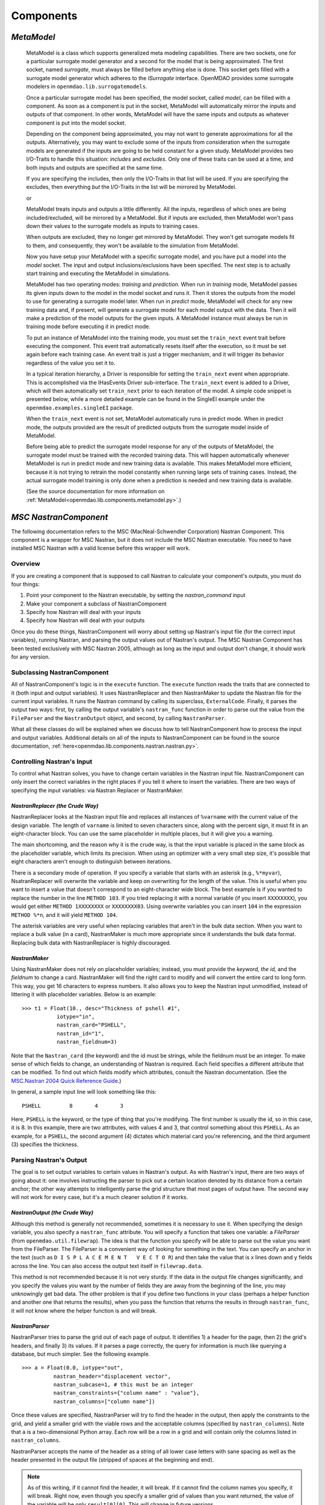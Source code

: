 
.. index:: Components

.. _Components:

Components
==========

.. index:: MetaModel

.. _MetaModel:

*MetaModel*
~~~~~~~~~~~

    MetaModel is a class which supports generalized meta modeling capabilities. There are two 
    sockets, one for a particular surrogate model generator and a second for the 
    model that is being approximated. The first socket, named `surrogate`, must 
    always be filled before anything else is done. This socket gets filled with 
    a surrogate model generator which adheres to the `ISurrogate` interface. 
    OpenMDAO provides some surrogate modelers in ``openmdao.lib.surrogatemodels``. 
    
    .. testcode:: MetaModel_sockets
        
        from openmdao.main.api import Assembly
        from openmdao.lib.api import MetaModel
        from openmdao.lib.surrogatemodels.kriging_surrogate import KrigingSurrogate
        
        class Simulation(Assembly):
            def __init__(self): 
                super(Simulation,self).__init__(self)
                
                self.add('meta_model',MetaModel())
                self.meta_model.surrogate = KrigingSurrogate()
        
    Once a particular surrogate model has been specified, the model socket, called 
    `model`, can be filled with a component. As soon as a component is put in the
    socket, MetaModel will automatically mirror the inputs and outputs of that 
    component. In other words, MetaModel will have the same inputs and 
    outputs as whatever component is put into the model socket. 
    
    .. testcode:: MetaModel_model
        
        from openmdao.main.api import Assembly
        from openmdao.lib.api import MetaModel
        from openmdao.lib.surrogatemodels.kriging_surrogate import KrigingSurrogate
        from openmdao.examples.singleEI.branin_component import BraninComponent
        
        class Simulation(Assembly):
            def __init__(self): 
                super(Simulation,self).__init__(self)
                
                self.add('meta_model',MetaModel())
                self.meta_model.surrogate = KrigingSurrogate()
        
                #component has two inputs: x,y
                self.meta_model.model = BraninComponent()
                
                #meta_model now has two inputs: x,y
                self.meta_model.x = 9
                self.meta_model.y = 9

        
    Depending on the component being approximated, you may not want to generate 
    approximations for all the outputs. Alternatively, you may want to exclude some 
    of the inputs from consideration when the surrogate models are generated
    if the inputs are going to be held constant for a given study. MetaModel
    provides two I/O-Traits to handle this situation: `includes` and `excludes`.
    Only one of these traits can be used at a time, and both inputs and outputs
    are specified at the same time. 
    
    If you are specifying the includes, then only the I/O-Traits in that list will
    be used. If you are specifying the excludes, then everything *but* the I/O-Traits
    in the list will be mirrored by MetaModel.
    
    .. testcode:: MetaModel_excludes
        
        from openmdao.main.api import Assembly
        from openmdao.lib.api import MetaModel
        from openmdao.lib.surrogatemodels.kriging_surrogate import KrigingSurrogate
        from openmdao.examples.singleEI.branin_component import BraninComponent
        
        class Simulation(Assembly):
            def __init__(self):
                super(Simulation,self).__init__(self)
                
                self.add('meta_model',MetaModel())
                self.meta_model.surrogate = KrigingSurrogate()
                
                #component has two inputs: x,y
                self.meta_model.model = BraninComponent()
                
                #exclude the x input 
                self.meta_model.excludes=['x']

        
    or 
     
    .. testcode:: MetaModel_includes
        
        from openmdao.main.api import Assembly
        from openmdao.lib.api import MetaModel
        from openmdao.lib.surrogatemodels.kriging_surrogate import KrigingSurrogate
        from openmdao.examples.singleEI.branin_component import BraninComponent
        
        class Simulation(Assembly):
            
            def __init__(self): 
                super(Simulation,self).__init__(self)
                
                self.add('meta_model',MetaModel())
                self.meta_model.surrogate = KrigingSurrogate()
                
                #component has two inputs: x,y
                self.meta_model.model = BraninComponent()
                
                #include only the y input
                self.meta_model.includes=['y']
        
    MetaModel treats inputs and outputs a little differently. All the inputs, regardless of which ones are
    being included/excluded, will be mirrored by a MetaModel. But if inputs are excluded, then MetaModel won't
    pass down their values to the surrogate models as inputs to training cases. 

    When outputs are excluded, they no longer get mirrored by MetaModel. They won't get
    surrogate models fit to them, and consequently, they won't be available to the simulation from
    MetaModel. 

    Now you have setup your MetaModel with a specific surrogate model, and you have 
    put a model into the `model` socket. The input and output 
    inclusions/exclusions have been specified. The next step is to actually start
    training and executing the MetaModel in simulations. 
    
    MetaModel has two operating modes: *training* and *prediction.* When run in *training* mode, 
    MetaModel passes its given inputs down to the model in the model socket and runs 
    it. Then it stores the outputs from the model to use for generating a
    surrogate model later. When run in *predict* mode, MetaModel will check for 
    any new training data and, if present, will generate a surrogate model for 
    each model output with the data. Then it will make a prediction of the model 
    outputs for the given inputs. A MetaModel instance must always be run in training mode 
    before executing it in predict mode.
    
    To put an instance of MetaModel into the training mode, you must set the ``train_next`` event trait
    before executing the component. This event trait automatically resets itself after the execution, 
    so it must be set again before each training case. An event trait is just a trigger mechanism, and
    it will trigger its behavior regardless of the value you set it to. 

    .. testcode:: MetaModel
        
        from openmdao.main.api import Assembly
        from openmdao.lib.api import MetaModel
        from openmdao.lib.surrogatemodels.kriging_surrogate import KrigingSurrogate
        from openmdao.examples.singleEI.branin_component import BraninComponent
        
        class Simulation(Assembly):
            def __init__(self): 
                super(Simulation,self).__init__()
                
                self.add('meta_model',MetaModel())
                self.meta_model.surrogate = KrigingSurrogate()
                
                #component has two inputs: x,y
                self.meta_model.model = BraninComponent()
                
                self.meta_model.train_next = True
                self.meta_model.x = 2
                self.meta_model.y = 3
                
                self.meta_model.execute()
        
    
    In a typical iteration hierarchy, a Driver is responsible for setting the
    ``train_next`` event when appropriate. This is accomplished via the
    IHasEvents Driver sub-interface. The ``train_next`` event is added to a
    Driver, which will then automatically set ``train_next`` prior to each
    iteration of the model. A simple code snippet is presented below, while a
    more detailed example can be found in the SingleEI example under the
    ``openmdao.examples.singleEI`` package.
    
    .. testcode:: MetaModel_Assembly
        
        from openmdao.main.api import Assembly
        from openmdao.lib.api import DOEdriver, MetaModel
        from openmdao.examples.singleEI.branin_component import BraninComponent
        
        class Analysis(Assembly): 
            def __init__(self,doc=None): 
                super(Analysis,self).__init__()
                
                self.add('branin_meta_model',MetaModel())
                self.branin_meta_model.surrogate = KrigingSurrogate()
                self.branin_meta_model.model = BraninComponent()
                
                self.add('driver',DOEdriver())
                self.driver.workflow.add(self.branin_meta_model)
                self.driver.add_event('branin_meta_model.train_next')
                
    When the ``train_next`` event is not set, MetaModel automatically runs in predict mode. 
    When in predict mode, the outputs provided are the result of predicted outputs from the 
    surrogate model inside of MetaModel. 
    
    Before being able to predict the surrogate model response
    for any of the outputs of MetaModel, the surrogate model must be trained with the 
    recorded training data. This will happen automatically whenever MetaModel is run in predict mode and 
    new training data is available. This makes MetaModel more efficient, because it is not trying
    to retrain the model constantly when running large sets of training cases. Instead, the actual
    surrogate model training is only done when a prediction is needed and new training data is available. 
    
    (See the source documentation for more information on :ref:`MetaModel<openmdao.lib.components.metamodel.py>`.)


.. index:: Nastran, NastranComponent, MSC Nastran

.. _`NastranComponent`:

*MSC NastranComponent*
~~~~~~~~~~~~~~~~~~~~~~~

The following documentation refers to the MSC (MacNeal-Schwendler Corporation) Nastran Component. This component is
a wrapper for MSC Nastran, but it does not include the MSC Nastran executable. You need to have installed MSC Nastran
with a valid license before this wrapper will work. 

Overview
---------

If you are creating a component that is supposed to call Nastran to calculate your component's outputs,
you must do four things: 

#) Point your component to the Nastran executable, by setting the *nastran_command* input
#) Make your component a subclass of NastranComponent 
#) Specify how Nastran will deal with your inputs 
#) Specify how Nastran will deal with your outputs 

Once you do these things, NastranComponent will worry about setting up Nastran's input file (for the
correct input variables), running Nastran, and parsing the output values out of Nastran's output. The MSC
Nastran Component has been tested exclusively with MSC Nastran 2005, although as long as the input and
output don't change, it should work for any version. 

.. index:: NastranComponent

Subclassing NastranComponent 
-------------------------------- 

All of NastranComponent's logic is in the ``execute`` function. The ``execute`` function reads the traits that are
connected to it (both input and output variables). It uses NastranReplacer and then NastranMaker to update
the Nastran file for the current input variables. It runs the Nastran command by calling its superclass,
``ExternalCode``. Finally, it parses the output two ways: first, by calling the output variable's
``nastran_func`` function in order to parse out the value from the ``FileParser`` and the ``NastranOutput`` object,
and second, by calling ``NastranParser``.

What all these classes do will be explained when we discuss how to tell NastranComponent how to process
the input and output variables. Additional details on all of the inputs to NastranComponent can be found in the
source documentation, :ref:`here<openmdao.lib.components.nastran.nastran.py>`.

.. index:: NastranMaker

Controlling Nastran's Input
------------------------------

To control what Nastran solves, you have to change certain variables in the Nastran input file.
NastranComponent can only insert the correct variables in the right places if you tell it where to insert
the variables. There are two ways of specifying the input variables: via Nastran Replacer or NastranMaker.


.. index:: NastranReplacer

*NastranReplacer (the Crude Way)* 
+++++++++++++++++++++++++++++++++ 

NastranReplacer looks at the Nastran input file and replaces all instances of ``%varname`` with the current
value of the design variable. The length of ``varname`` is limited to seven characters since, along with the
percent sign, it must fit in an eight-character block. You can use the same placeholder in multiple places,
but it will give you a warning.

The main shortcoming, and the reason why it is the crude way, is that the input variable is placed in the
same block as the placeholder variable, which limits its precision. When using an optimizer with a very
small step size, it's possible that eight characters aren't enough to distinguish between iterations.

There is a secondary mode of operation. If you specify a variable that starts with an asterisk (e.g.,
``%*myvar``), NsatranReplacer will overwrite the variable and keep on overwriting for the length of the
value. This is useful when you want to insert a value that doesn't correspond to an eight-character wide
block. The best example is if you wanted to replace the number in the line ``METHOD 103``. If you tried
replacing it with a normal variable (if you insert ``XXXXXXXX``), you would get either ``METHOD 1XXXXXXXX``
or ``XXXXXXXX03``. Using overwrite variables you can insert ``104`` in the expression ``METHOD %*n``, and it
will yield ``METHOD 104``.

The asterisk variables are very useful when replacing variables that aren't in the bulk data section. When
you want to replace a bulk value (in a card), NastranMaker is much more appropriate since it understands
the bulk data format. Replacing bulk data with NastranReplacer is highly discouraged.


.. index:: NastranMaker

*NastranMaker*
++++++++++++++

Using NastranMaker does not rely on placeholder variables; instead, you must provide the `keyword, the id,` and
the `fieldnum` to change a card. NastranMaker will find the right card to modify and will convert the entire
card to long form. This way, you get 16 characters to express numbers. It also allows you to keep the Nastran
input unmodified, instead of littering it with placeholder variables. Below is an example:

::

    >>> t1 = Float(10., desc="Thickness of pshell #1",
               iotype="in",
               nastran_card="PSHELL",
               nastran_id="1",
               nastran_fieldnum=3)

Note that the ``Nastran_card`` (the keyword) and the id must be strings, while the fieldnum must be an
integer. To make sense of which fields to change, an understanding of Nastran is required. Each field
specifies a different attribute that can be modified. To find out which fields modify which attributes,
consult the Nastran documentation. (See the `MSC.Nastran 2004 Quick Reference Guide
<http://www.google.com/search?source=ig&hl=en&rlz=1G1GGLQ_ENUS331&q=MSC.Nastran+2004+Quick+Reference+Guide&aq=f&aqi=&aql=&oq=&gs_rfai=CECsdPelqTJjaLozmNJ_-vcwGAAAAqgQFT9AJml8>`_.)


In general, a sample input line will look something like this:

::

    PSHELL         8       4       3

Here, ``PSHELL`` is the keyword, or the type of thing that you're modifying. The first number is usually the
id, so in this case, it is 8. In this example, there are two attributes, with values 4 and 3, that control
something about this ``PSHELL``. As an example, for a ``PSHELL``, the second argument (4) dictates which
material card you're referencing, and the third argument (3) specifies the thickness.

Parsing Nastran's Output
---------------------------
The goal is to set output variables to certain values in Nastran's output. As with Nastran's input, there
are two ways of going about it: one involves instructing the parser to pick out a certain location denoted
by its distance from a certain anchor; the other way attempts to intelligently parse the grid structure that
most pages of output have. The second way will not work for every case, but it's a much cleaner solution if
it works.

*NastranOutput (the Crude Way)*
+++++++++++++++++++++++++++++++ 
 
Although this method is generally not recommended, sometimes it is necessary to use it. When specifying the
design variable, you also specify a ``nastran_func`` attribute. You will specify a function that takes one
variable: a `FileParser` (from ``openmdao.util.filewrap``). The idea is that the function you specify will be
able to parse out the value you want from the FileParser. The FileParser is a convenient way of looking for
something in the text. You can specify an anchor in the text (such as ``D I S P L A C E M E N T   V E C T O
R``) and then take the value that is x lines down and y fields across the line. You can also access the
output text itself in ``filewrap.data``.

This method is not recommended because it is not very sturdy. If the data in the output file changes
significantly, and you specify the values you want by the number of fields they are away from the beginning of
the line, you may unknowingly get bad data. The other problem is that if you define two functions in your class
(perhaps a helper function and another one that returns the results), when you pass the function that returns
the results in through ``nastran_func``, it will not know where the helper function is and  will break.

.. index:: NastranParser

*NastranParser*
+++++++++++++++

NastranParser tries to parse the grid out of each page of output. It identifies 1) a header for the page, then
2) the grid's headers, and finally 3) its values. If it parses a page correctly, the query for information is
much like querying a database, but much simpler. See the following example.

::

    >>> a = Float(0.0, iotype="out",
              nastran_header="displacement vector",
              nastran_subcase=1, # this must be an integer
              nastran_constraints={"column name" : "value"},
              nastran_columns=["column name"])

Once these values are specified, NastranParser will try to find the header in the output, then apply
the constraints to the grid, and yield a smaller grid with the viable rows and the acceptable columns
(specified by ``nastran_columns``). Note that ``a`` is a two-dimensional Python array. Each row will be a row
in a grid and will contain only the columns listed in ``nastran_columns``.

NastranParser accepts the name of the header as a string of all lower case letters with sane spacing as
well as the header presented in the output file (stripped of spaces at the beginning and end). 

.. note:: As of this writing, if it cannot find the header, it will break. If it cannot find the column names
   you specify, it will break. Right now, even though you specify a smaller grid of values than you want
   returned, the value of the variable will be only ``result[0][0]``. This will change in future versions.

One of the main reasons to support retrieving multiple columns is that you can access the parser
outside of design variable declaration. NastranComponent has an attribute ``parser``, which is the
NastranParser after it's run Nastran. After you call ``super(...).execute()``, you could retrieve values by
calling the parser's ``get`` function, in an identical fashion to the design variable declaration:

::

    >>> displacement_vector = self.parser.get("displacement vector",
                                              1,
                                              {"POINT ID." : "443"},
                                              ["T2"])

Do note that ``displacement_vector`` is a two-dimensional array. In this example, it has one value
(``[[value]]``), but if more columns or more rows were allowed, you would get a bit bigger two-dimensional
array. 


``self.parser.get`` has an optional argument that is useful in parsing grids that have more than one value
per column. A good example can be found in ``test/practice-grid.row-width.txt``. As you can see, if you
wanted to select the data for element id 1, you'd actually want those 15 rows of data. So, you invoke ``get``
with the optional argument ``row_width``. By using ``row_width``, once you find a row that satisfies your
constraints, it'll include the remaining (``row_width-1``) rows in the output.

It is important to understand how NastranParser works. It is a heuristic-based parser. This means that the
developers have built something that correctly identifies most grids that they have thrown at it. Since
there is no official Nastran output specification, it might not work on your grid. This is a known problem
without a known solution.

Another, perhaps more pressing, problem is that NastranParser uses the data in the grid to help the parsing
task. This means that if the data changes significantly, you *could* get different parses. While this is
not very likely, it is a possibility. Currently, if this happens, the hope is that the ``get`` function
will break because you'll try to access a column that NastranParser doesn't recognize. While this is a real
problem, it is not showstopping because most of the time NastranParser will parse the grid correctly
regardless and because, under most runs, the data doesn't undergo drastic changes. One example of a drastic
change would be omitting an entire column of values during one execution and then having values in the
next iteration. Another example would be going from a floating point number to ``0.0``. The problem is that the
floating point numbers are long and usually block unnecessary columns from forming. But if there is a
column of ``0.0``, the parsing problem might think there's an extra column. If you are worried about
inconsistencies in parsing, you could isolate the particular grid you are parsing and change.

.. index:: NastranComponent

NastranComponent
-----------------

We've gone over the parts that make NastranComponent work, but what about NastranComponent itself?
Essentially, it just passes off the work to its subparts. You should be aware of some additional information
to take maximum advantage of its utilities. 

.. index:: nastran_make_hook

To use NastranMaker without actually defining the traits in your subclass, you can implement the function
``nastran_maker_hook`` in your subclass. This function will be called with one argument, the ``NastranMaker``
object. It is called after it has processed all the input variables that are visible on traits. The
function's return is ignored. Right after it finishes, ``NastranMaker`` writes out the Nastran file that will
be run.   
